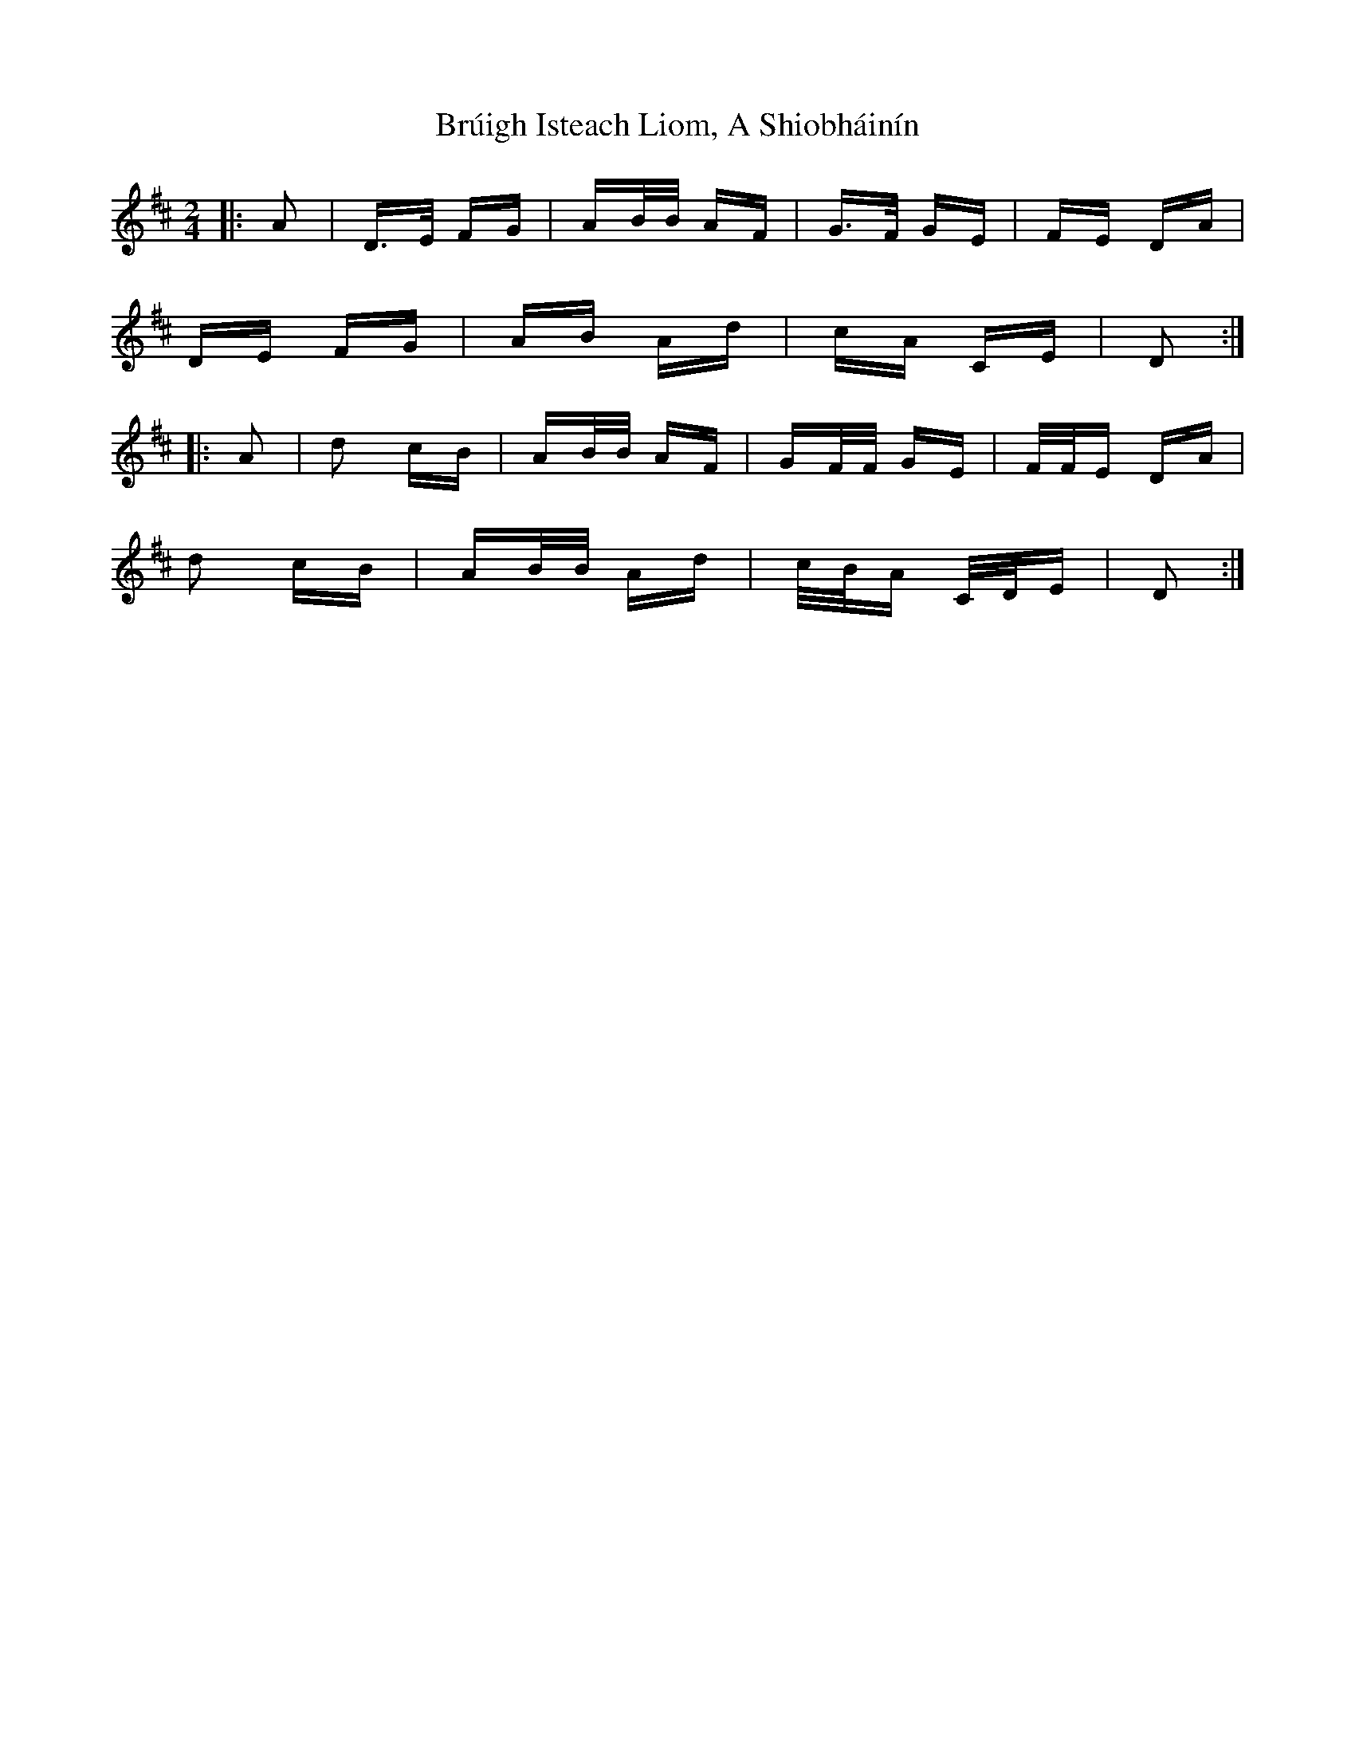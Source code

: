 X: 5324
T: Brúigh Isteach Liom, A Shiobháinín
R: polka
M: 2/4
K: Dmajor
|:A2|D>E FG|AB/B/ AF|G>F GE|FE DA|
DE FG|AB Ad|cA CE|D2:|
|:A2|d2 cB|AB/B/ AF|GF/F/ GE|F/F/E DA|
d2 cB|AB/B/ Ad|c/B/A C/D/E|D2:|

